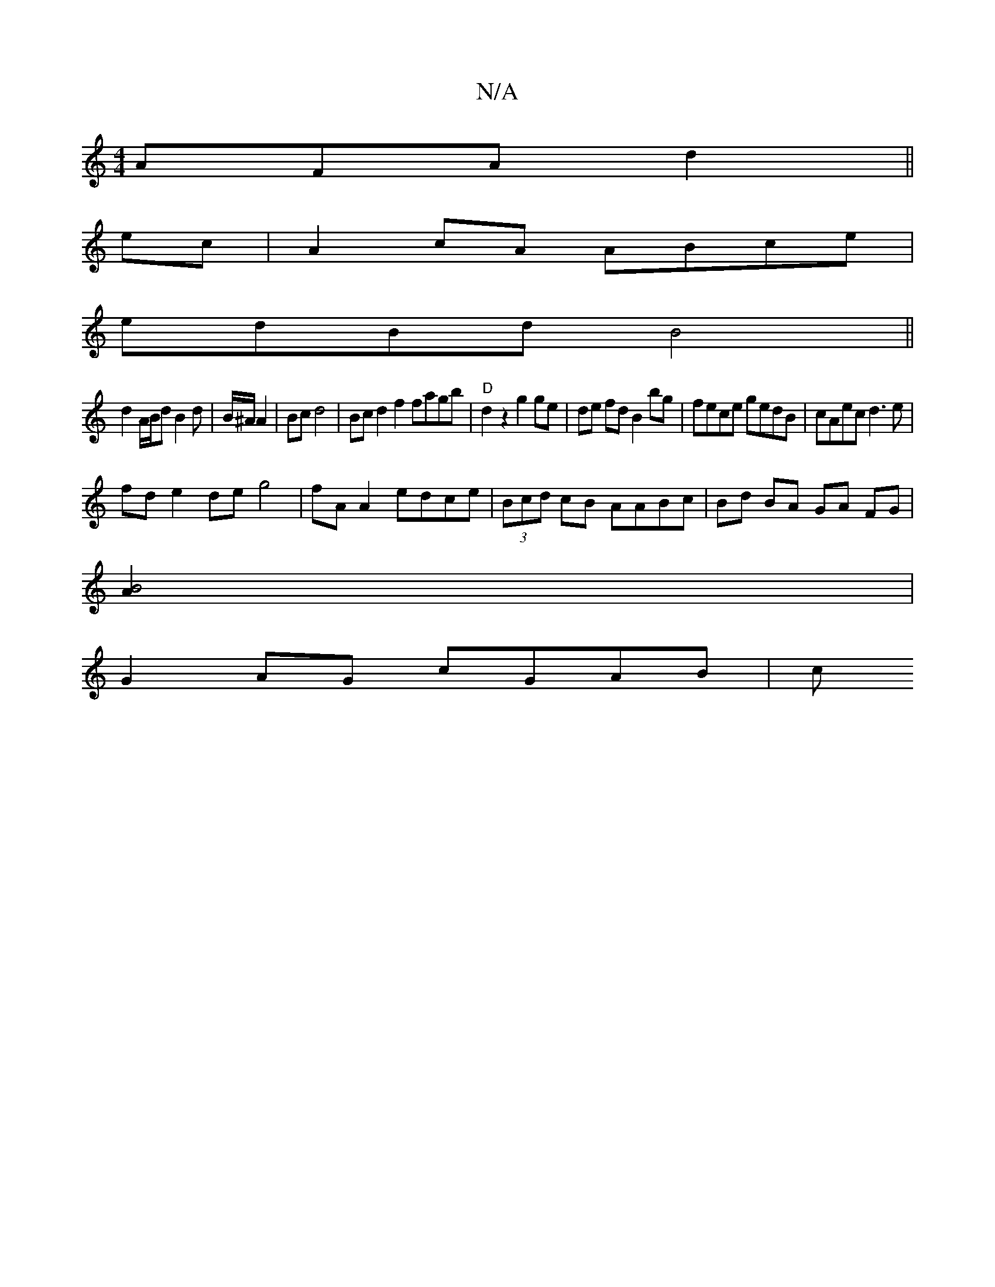 X:1
T:N/A
M:4/4
R:N/A
K:Cmajor
AFA d2||
ec|A2 cA ABce|
edBd B4 ||
d2 A/B/d B2 d|B/^A/2 A2 | Bc d4 | Bc d2 f2 fagb|"D"d2 z2 g2 ge|de fd B2 bg|fece gedB|cAec d3e|
fd e2 de g4|fA A2 edce|(3Bcd cB AABc|Bd BA GA FG|
[B4A2]|
G2 AG cGAB|c